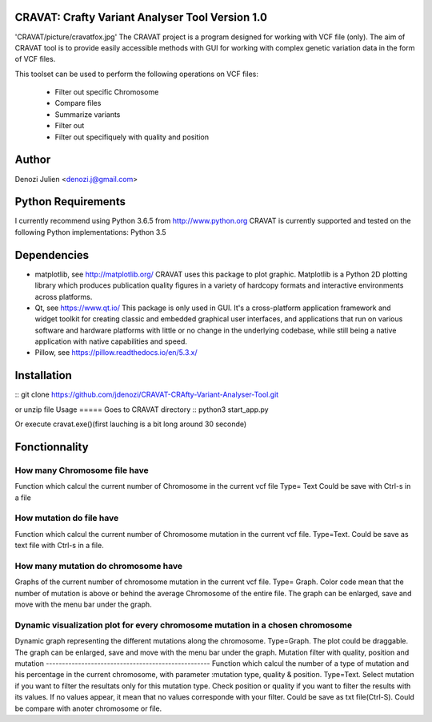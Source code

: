 CRAVAT: Crafty Variant Analyser Tool Version 1.0
================================================
'CRAVAT/picture/cravatfox.jpg' 
The CRAVAT project is a program designed for working with VCF file (only). The aim of CRAVAT tool is to provide easily accessible methods with GUI for working with complex genetic variation data in the form of VCF files.

This toolset can be used to perform the following operations on VCF files:

    - Filter out specific Chromosome
    - Compare files
    - Summarize variants
    - Filter out 
    - Filter out specifiquely with quality and position



Author
======
Denozi Julien <denozi.j@gmail.com>

Python Requirements
===================

I currently recommend using Python 3.6.5 from http://www.python.org
CRAVAT is currently supported and tested on the following Python
implementations:
Python 3.5

Dependencies
============

- matplotlib, see http://matplotlib.org/ 
  CRAVAT uses this package to plot graphic. Matplotlib is a Python 2D plotting library which produces publication quality figures in a variety of hardcopy formats and interactive environments across platforms.
  
- Qt, see https://www.qt.io/ 
  This package is only used in GUI. It's a cross-platform application framework and widget toolkit for creating classic and embedded graphical user interfaces, and applications that run on various software and hardware platforms with little or no change in the underlying codebase, while still being a native application with native capabilities and speed.

- Pillow, see https://pillow.readthedocs.io/en/5.3.x/

Installation
============

::
git clone https://github.com/jdenozi/CRAVAT-CRAfty-Variant-Analyser-Tool.git

or unzip file
Usage
=====
Goes to CRAVAT directory
::
python3 start_app.py

Or execute cravat.exe()(first lauching is a bit long around 30 seconde)


Fonctionnality
=============
How many Chromosome file have
------------------------------
Function which calcul the current number of Chromosome in the current vcf file
Type= Text
Could be save with Ctrl-s in a file

How mutation do file have
--------------------------
Function which calcul the current number of Chromosome mutation in the current vcf file. 
Type=Text.
Could be save as text file with Ctrl-s in a file.

How many mutation do chromosome have
------------------------------------
Graphs of the current number of chromosome mutation in the current vcf file.
Type= Graph.
Color code mean that the number of mutation is above or behind the average Chromosome of the entire file.
The graph can be enlarged, save and move with the menu bar under the graph.

Dynamic visualization plot for every chromosome mutation in a chosen chromosome
-------------------------------------------------------------------------------
Dynamic graph representing the different mutations along the chromosome.
Type=Graph.
The plot could be draggable.
The graph can be enlarged, save and move with the menu bar under the graph.
Mutation filter with quality, position and mutation
---------------------------------------------------
Function which calcul the number of a type of mutation and his percentage in the current chromosome, with parameter :mutation type, quality & position.
Type=Text.
Select mutation if you want to filter the resultats only for this mutation type.
Check position or quality if you want to filter the results with its values.
If no values appear, it mean that no values corresponde with your filter.
Could be save as txt file(Ctrl-S).
Could be compare with anoter chromosome or file.
